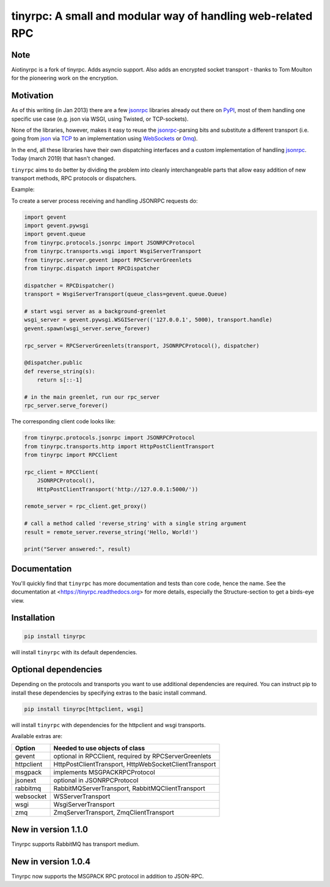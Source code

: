 tinyrpc: A small and modular way of handling web-related RPC
============================================================

.. image:: https://readthedocs.org/projects/tinyrpc/badge/?version=latest
    :target: https://tinyrpc.readthedocs.io/en/latest
.. image:: https://github.com/mbr/tinyrpc/actions/workflows/python-tox.yml/badge.svg
    :target: https://github.com/mbr/tinyrpc/actions/workflows/python-tox.yml
.. image:: https://badge.fury.io/py/tinyrpc.svg
    :target: https://pypi.org/project/tinyrpc/

Note
----

Aiotinyrpc is a fork of tinyrpc. Adds asyncio support. Also adds an encrypted socket 
transport - thanks to Tom Moulton for the pioneering work on the encryption.

Motivation
----------

As of this writing (in Jan 2013) there are a few jsonrpc_ libraries already out
there on PyPI_, most of them handling one specific use case (e.g. json via
WSGI, using Twisted, or TCP-sockets).

None of the libraries, however, makes it easy to reuse the jsonrpc_-parsing bits
and substitute a different transport (i.e. going from json_ via TCP_ to an
implementation using WebSockets_ or 0mq_).

In the end, all these libraries have their own dispatching interfaces and a
custom implementation of handling jsonrpc_.  Today (march 2019) that hasn't changed.

``tinyrpc`` aims to do better by dividing the problem into cleanly
interchangeable parts that allow easy addition of new transport methods, RPC
protocols or dispatchers.

Example:

To create a server process receiving and handling JSONRPC requests do:

.. code-block:: python

    import gevent
    import gevent.pywsgi
    import gevent.queue
    from tinyrpc.protocols.jsonrpc import JSONRPCProtocol
    from tinyrpc.transports.wsgi import WsgiServerTransport
    from tinyrpc.server.gevent import RPCServerGreenlets
    from tinyrpc.dispatch import RPCDispatcher

    dispatcher = RPCDispatcher()
    transport = WsgiServerTransport(queue_class=gevent.queue.Queue)

    # start wsgi server as a background-greenlet
    wsgi_server = gevent.pywsgi.WSGIServer(('127.0.0.1', 5000), transport.handle)
    gevent.spawn(wsgi_server.serve_forever)

    rpc_server = RPCServerGreenlets(transport, JSONRPCProtocol(), dispatcher)

    @dispatcher.public
    def reverse_string(s):
        return s[::-1]

    # in the main greenlet, run our rpc_server
    rpc_server.serve_forever()

The corresponding client code looks like:

.. code-block:: python

    from tinyrpc.protocols.jsonrpc import JSONRPCProtocol
    from tinyrpc.transports.http import HttpPostClientTransport
    from tinyrpc import RPCClient

    rpc_client = RPCClient(
        JSONRPCProtocol(),
        HttpPostClientTransport('http://127.0.0.1:5000/'))

    remote_server = rpc_client.get_proxy()

    # call a method called 'reverse_string' with a single string argument
    result = remote_server.reverse_string('Hello, World!')

    print("Server answered:", result)

Documentation
-------------

You'll quickly find that ``tinyrpc`` has more documentation and tests than core
code, hence the name. See the documentation at
<https://tinyrpc.readthedocs.org> for more details, especially the
Structure-section to get a birds-eye view.

Installation
------------

.. code-block:: sh

   pip install tinyrpc

will install ``tinyrpc`` with its default dependencies.

Optional dependencies
---------------------

Depending on the protocols and transports you want to use additional dependencies
are required. You can instruct pip to install these dependencies by specifying
extras to the basic install command.

.. code-block:: sh

   pip install tinyrpc[httpclient, wsgi]

will install ``tinyrpc`` with dependencies for the httpclient and wsgi transports.

Available extras are:

+------------+-------------------------------------------------------+
| Option     |  Needed to use objects of class                       |
+============+=======================================================+
| gevent     | optional in RPCClient, required by RPCServerGreenlets |
+------------+-------------------------------------------------------+
| httpclient | HttpPostClientTransport, HttpWebSocketClientTransport |
+------------+-------------------------------------------------------+
| msgpack    | implements MSGPACKRPCProtocol                         |
+------------+-------------------------------------------------------+
| jsonext    | optional in JSONRPCProtocol                           |
+------------+-------------------------------------------------------+
| rabbitmq   | RabbitMQServerTransport, RabbitMQClientTransport      |
+------------+-------------------------------------------------------+
| websocket  | WSServerTransport                                     |
+------------+-------------------------------------------------------+
| wsgi       | WsgiServerTransport                                   |
+------------+-------------------------------------------------------+
| zmq        | ZmqServerTransport, ZmqClientTransport                |
+------------+-------------------------------------------------------+

New in version 1.1.0
--------------------

Tinyrpc supports RabbitMQ has transport medium.

New in version 1.0.4
--------------------

Tinyrpc now supports the MSGPACK RPC protocol in addition to JSON-RPC.


.. _jsonrpc: http://www.jsonrpc.org/
.. _PyPI: http://pypi.python.org
.. _json: http://www.json.org/
.. _TCP: http://en.wikipedia.org/wiki/Transmission_Control_Protocol
.. _WebSockets: http://en.wikipedia.org/wiki/WebSocket
.. _0mq: http://www.zeromq.org/
